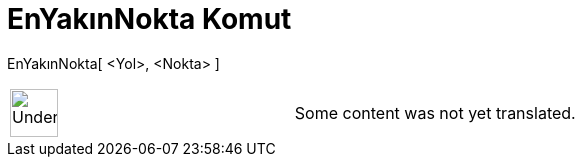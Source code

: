 = EnYakınNokta Komut
:page-en: commands/ClosestPoint
ifdef::env-github[:imagesdir: /tr/modules/ROOT/assets/images]

EnYakınNokta[ <Yol>, <Nokta> ]::

[width="100%",cols="50%,50%",]
|===
a|
image:48px-UnderConstruction.png[UnderConstruction.png,width=48,height=48]

|Some content was not yet translated.
|===
